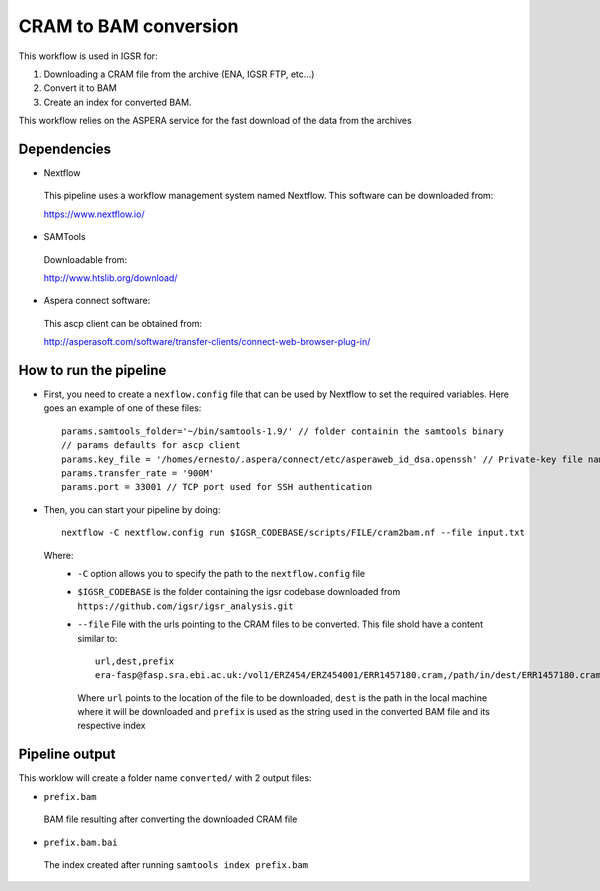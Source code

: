 CRAM to BAM conversion
======================

This workflow is used in IGSR for:

1) Downloading a CRAM file from the archive (ENA, IGSR FTP, etc...)
2) Convert it to BAM
3) Create an index for converted BAM.

This workflow relies on the ASPERA service for the fast download of
the data from the archives
   
Dependencies
------------

* Nextflow
 This pipeline uses a workflow management system named Nextflow. This software can be downloaded from:

 https://www.nextflow.io/

* SAMTools
 Downloadable from:

 http://www.htslib.org/download/

* Aspera connect software:
 This ascp client can be obtained from:

 http://asperasoft.com/software/transfer-clients/connect-web-browser-plug-in/

How to run the pipeline
-----------------------

* First, you need to create a ``nexflow.config`` file that can be used by Nextflow to set the required variables. Here goes an example of one of these files::

        params.samtools_folder='~/bin/samtools-1.9/' // folder containin the samtools binary
	// params defaults for ascp client
	params.key_file = '/homes/ernesto/.aspera/connect/etc/asperaweb_id_dsa.openssh' // Private-key file name (id_rsa) for authentication
	params.transfer_rate = '900M'
	params.port = 33001 // TCP port used for SSH authentication

* Then, you can start your pipeline by doing::

	nextflow -C nextflow.config run $IGSR_CODEBASE/scripts/FILE/cram2bam.nf --file input.txt

 Where:
  * ``-C`` option allows you to specify the path to the ``nextflow.config`` file
  * ``$IGSR_CODEBASE`` is the folder containing the igsr codebase downloaded from ``https://github.com/igsr/igsr_analysis.git``
  * ``--file`` File with the urls pointing to the CRAM files to be
    converted. This file shold have a content similar to::

	url,dest,prefix
	era-fasp@fasp.sra.ebi.ac.uk:/vol1/ERZ454/ERZ454001/ERR1457180.cram,/path/in/dest/ERR1457180.cram,ERR1457180

    Where ``url`` points to the location of the file to be downloaded, ``dest`` is
    the path in the local machine where it will be downloaded
    and ``prefix`` is used as the string used in the converted BAM file
    and its respective index

Pipeline output
---------------

This worklow will create a folder name ``converted/`` with 2 output files:

* ``prefix.bam`` 

 BAM file resulting after converting the downloaded CRAM file
* ``prefix.bam.bai``

 The index created after running ``samtools index prefix.bam``

